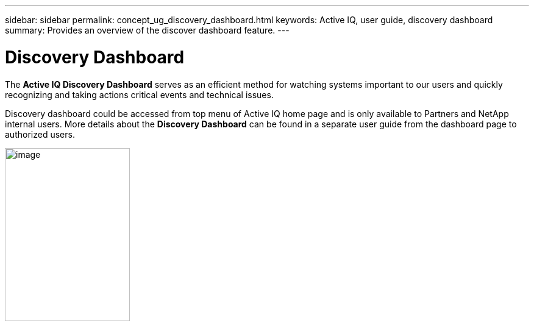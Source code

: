 ---
sidebar: sidebar
permalink: concept_ug_discovery_dashboard.html
keywords: Active IQ, user guide, discovery dashboard
summary: Provides an overview of the discover dashboard feature.
---

= Discovery Dashboard
:hardbreaks:
:nofooter:
:icons: font
:linkattrs:
:imagesdir: ./media/UserGuide

The *Active IQ Discovery Dashboard* serves as an efficient method for watching systems important to our users and quickly recognizing and taking actions critical events and technical issues.

Discovery dashboard could be accessed from top menu of Active IQ home page and is only available to Partners and NetApp internal users. More details about the *Discovery Dashboard* can be found in a separate user guide from the dashboard page to authorized users.

image:image66.png[image,width=205,height=284]
